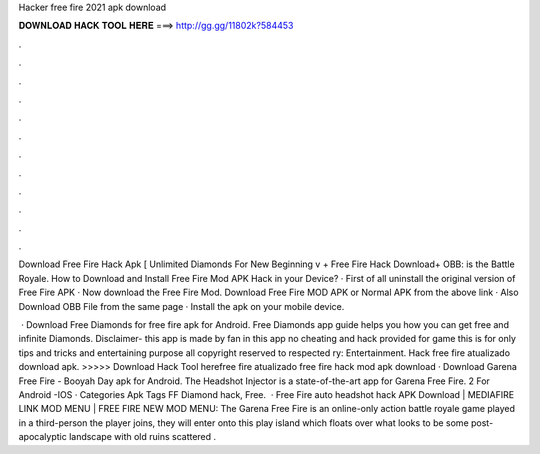 Hacker free fire 2021 apk download



𝐃𝐎𝐖𝐍𝐋𝐎𝐀𝐃 𝐇𝐀𝐂𝐊 𝐓𝐎𝐎𝐋 𝐇𝐄𝐑𝐄 ===> http://gg.gg/11802k?584453



.



.



.



.



.



.



.



.



.



.



.



.

Download Free Fire Hack Apk [ Unlimited Diamonds For New Beginning v + Free Fire Hack Download+ OBB: is the Battle Royale. How to Download and Install Free Fire Mod APK Hack in your Device? · First of all uninstall the original version of Free Fire APK · Now download the Free Fire Mod. Download Free Fire MOD APK or Normal APK from the above link · Also Download OBB File from the same page · Install the apk on your mobile device.

 · Download Free Diamonds for free fire apk for Android. Free Diamonds app guide helps you how you can get free and infinite Diamonds. Disclaimer- this app is made by fan in this app no cheating and hack provided for game this is for only tips and tricks and entertaining purpose all copyright reserved to respected ry: Entertainment. Hack free fire atualizado download apk. >>>>> Download Hack Tool herefree fire atualizado free fire hack mod apk download · Download Garena Free Fire - Booyah Day apk for Android. The Headshot Injector is a state-of-the-art app for Garena Free Fire. 2 For Android -IOS · Categories Apk Tags FF Diamond hack, Free.  · Free Fire auto headshot hack APK Download | MEDIAFIRE LINK MOD MENU | FREE FIRE NEW MOD MENU: The Garena Free Fire is an online-only action battle royale game played in a third-person  the player joins, they will enter onto this play island which floats over what looks to be some post-apocalyptic landscape with old ruins scattered .
